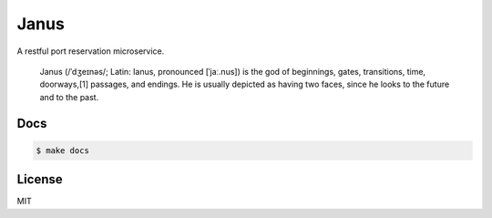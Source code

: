 *****
Janus
*****

A restful port reservation microservice.

  Janus (/ˈdʒeɪnəs/; Latin: Ianus, pronounced [ˈjaː.nus]) is the god of beginnings,
  gates, transitions, time, doorways,[1] passages, and endings. He is usually depicted
  as having two faces, since he looks to the future and to the past.

Docs
====

.. code-block:: bash

    $ make docs

License
=======

MIT
